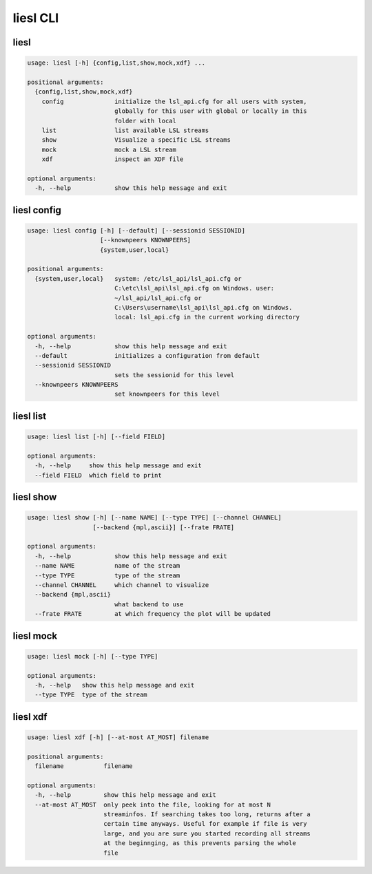 liesl CLI
---------
liesl
~~~~~
.. code-block:: bash

   usage: liesl [-h] {config,list,show,mock,xdf} ...
   
   positional arguments:
     {config,list,show,mock,xdf}
       config              initialize the lsl_api.cfg for all users with system,
                           globally for this user with global or locally in this
                           folder with local
       list                list available LSL streams
       show                Visualize a specific LSL streams
       mock                mock a LSL stream
       xdf                 inspect an XDF file
   
   optional arguments:
     -h, --help            show this help message and exit


liesl config
~~~~~~~~~~~~
.. code-block:: bash

   usage: liesl config [-h] [--default] [--sessionid SESSIONID]
                       [--knownpeers KNOWNPEERS]
                       {system,user,local}
   
   positional arguments:
     {system,user,local}   system: /etc/lsl_api/lsl_api.cfg or
                           C:\etc\lsl_api\lsl_api.cfg on Windows. user:
                           ~/lsl_api/lsl_api.cfg or
                           C:\Users\username\lsl_api\lsl_api.cfg on Windows.
                           local: lsl_api.cfg in the current working directory
   
   optional arguments:
     -h, --help            show this help message and exit
     --default             initializes a configuration from default
     --sessionid SESSIONID
                           sets the sessionid for this level
     --knownpeers KNOWNPEERS
                           set knownpeers for this level


liesl list
~~~~~~~~~~
.. code-block:: bash

   usage: liesl list [-h] [--field FIELD]
   
   optional arguments:
     -h, --help     show this help message and exit
     --field FIELD  which field to print


liesl show
~~~~~~~~~~
.. code-block:: bash

   usage: liesl show [-h] [--name NAME] [--type TYPE] [--channel CHANNEL]
                     [--backend {mpl,ascii}] [--frate FRATE]
   
   optional arguments:
     -h, --help            show this help message and exit
     --name NAME           name of the stream
     --type TYPE           type of the stream
     --channel CHANNEL     which channel to visualize
     --backend {mpl,ascii}
                           what backend to use
     --frate FRATE         at which frequency the plot will be updated


liesl mock
~~~~~~~~~~
.. code-block:: bash

   usage: liesl mock [-h] [--type TYPE]
   
   optional arguments:
     -h, --help   show this help message and exit
     --type TYPE  type of the stream


liesl xdf
~~~~~~~~~
.. code-block:: bash

   usage: liesl xdf [-h] [--at-most AT_MOST] filename
   
   positional arguments:
     filename           filename
   
   optional arguments:
     -h, --help         show this help message and exit
     --at-most AT_MOST  only peek into the file, looking for at most N
                        streaminfos. If searching takes too long, returns after a
                        certain time anyways. Useful for example if file is very
                        large, and you are sure you started recording all streams
                        at the beginnging, as this prevents parsing the whole
                        file



